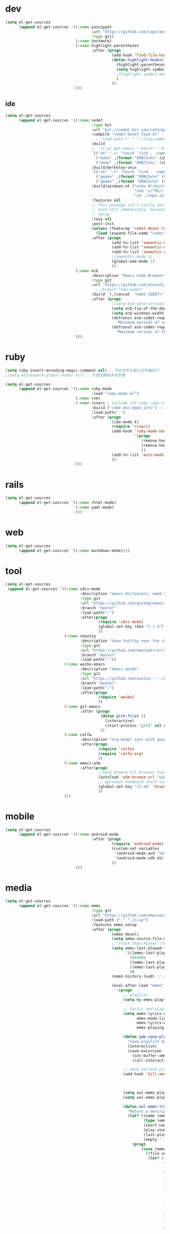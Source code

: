 * dev
#+begin_src emacs-lisp
(setq el-get-sources
      (append el-get-sources '((:name yasnippet
                                      :url "https://github.com/capitaomorte/yasnippet"
                                      :type git)
                               (:name textmate)
                               (:name highlight-parentheses
                                      :after (progn
                                               (add-hook 'find-file-hooks 'highlight-hooks)
                                               (defun highlight-hooks()
                                                 (highlight-parentheses-mode t)
                                                 (setq highlight-symbol-idle-delay 0.5)
                                                 ;(highlight-symbol-mode t)
                                                 )
                                               ))
                               )))

#+end_src

** ide
#+begin_src emacs-lisp
(setq el-get-sources
      (append el-get-sources '((:name cedet
                                      :type bzr
                                      :url "bzr://cedet.bzr.sourceforge.net/bzrroot/cedet/code/trunk"
                                      :compile "cedet-devel-load.el"
                                        ; :load-path ("." "./lisp/common" "./lisp/speedbar")
                                      :build
                                      ;; `((,el-get-emacs "-batch" "-Q" "-l" "cedet-build.el" "-f" "cedet-build"))
                                      `(("sh" "-c" "touch `find . -name Makefile`")
                                        ("make" ,(format "EMACS=%s" (shell-quote-argument el-get-emacs)) "clean-all")
                                        ("make" ,(format "EMACS=%s" (shell-quote-argument el-get-emacs))))
                                      :build/berkeley-unix
                                      `(("sh" "-c" "touch `find . -name Makefile`")
                                        ("gmake" ,(format "EMACS=%s" (shell-quote-argument el-get-emacs)) "clean-all")
                                        ("gmake" ,(format "EMACS=%s" (shell-quote-argument el-get-emacs))))
                                      :build/windows-nt ("echo #!/bin/sh > tmp.sh & echo touch `/usr/bin/find . -name Makefile` >> tmp.sh & echo make FIND=/usr/bin/find >> tmp.sh"
                                                         "sed 's/^M$//' tmp.sh > tmp2.sh"
                                                         "sh ./tmp2.sh" "rm ./tmp.sh ./tmp2.sh")
                                      :features nil
                                      ;; This package isn't really non-lazy, but we want to call the
                                      ;; post-init immediately, because it handles the lazy autoload
                                      ;; setup.
                                      :lazy nil
                                      :post-init
                                      (unless (featurep 'cedet-devel-load)
                                        (load (expand-file-name "cedet-devel-load.el" pdir)))
                                      :after (progn
                                               (add-to-list 'semantic-default-submodes 'global-semantic-idle-summary-mode t)
                                               (add-to-list 'semantic-default-submodes 'global-semantic-idle-completions-mode t)
                                               (add-to-list 'semantic-default-submodes 'global-cedet-m3-minor-mode t)
                                               ;(semantic-mode 1)
                                               (global-ede-mode 1)
                                               ))
                               (:name ecb
                                      :description "Emacs Code Browser"
                                      :type git
                                      :url "https://github.com/alexott/ecb/"
                                        ; :branch "new-cedet"
                                      :build `(,(concat  "make CEDET=" " EMACS=" el-get-emacs)) ; (progn (ecb-activate)(ecb-byte-compile)) ; 进入后编译以对应正确的cedet版本 
                                      :after (progn
                                               ;(setq ecb-auto-activate t)
                                               (setq ecb-tip-of-the-day nil)
                                               (setq ecb-windows-width 0.22)
                                               (defconst ecb-cedet-required-version-min '(1 0 1 1)
                                                 "Minimum version of cedet needed by ECB.The meaning is as follows:1. Major-version2. Minor-version3. 0 = alpha, 1 = beta, 2 = pre, 3 = nothing \(e.g. \"1.4\"), 4 = . \(e.g. \"1.4.3\"4. Subversion after the alpha, beta, pre or .")
                                               (defconst ecb-cedet-required-version-max '(2 1 4 9)
                                                 "Maximum version of CEDET currently accepted by ECB. See `ecb-required-cedet-version-min' for an explanation.")))
                               )))
#+end_src
* ruby
#+begin_src emacs-lisp
(setq ruby-insert-encoding-magic-comment nil) ; 不在文件头插入文件编码行
;(setq whitespace-global-modes nil) ; 不自动删除多余空格

(setq el-get-sources
      (append el-get-sources '((:name ruby-mode
                                      :load "ruby-mode.el")
                               (:name rvm)
                               (:name rinari ; include inf-ruby ruby-compilation
                                      :build ("rake doc:make_info") ;;; install_info format error, maybe need ginstall-info
                                      :load-path(".")
                                      :after (progn
                                               (ido-mode t)
                                               (require 'rinari)
                                               (add-hook 'ruby-mode-hook
                                                         '(progn
                                                            (remove-hook 'before-save-hook 'ruby-mode-set-encoding) ; 不在文件头插入文件编码行
                                                            (remove-hook 'before-save-hook 'delete-trailing-whitespace) ; 不自动删除多余空格
                                                            ))
                                               (add-to-list 'auto-mode-alist '("\\.rake$" . ruby-mode))
                                               ))
                               )))
#+end_src
* rails
#+begin_src emacs-lisp
(setq el-get-sources
      (append el-get-sources '((:name rhtml-mode)
                               (:name yaml-mode)
                               )))
#+end_src
* web
#+begin_src emacs-lisp
(setq el-get-sources
      (append el-get-sources '((:name markdown-mode))))
#+end_src
* tool
#+begin_src emacs-lisp
(setq el-get-sources
 (append el-get-sources '((:name sdcv-mode
                                 :description "emacs dictionary, need stardict and shell command sdcv, source: http://www.cnblogs.com/bamanzi/archive/2011/06/26/emacs-stardict.html"
                                 :type git
                                 :url "https://github.com/gucong/emacs-sdcv"
                                 :branch "master"
                                 :load-path(".")
                                 :after(progn
                                         (require 'sdcv-mode)
                                         (global-set-key (kbd "C-c d") 'sdcv-search)
                                         ))
                          (:name showtip
                                 :description "show tooltip near the cursor"
                                 :type git
                                 :url "https://github.com/emacsmirror/showtip"
                                 :branch "master"
                                 :load-path("."))
                          (:name weibo.emacs
                                 :description "emacs weibo"
                                 :type git
                                 :url "https://github.com/austin-----/weibo.emacs"
                                 :branch "master"
                                 :load-path(".")
                                 :after(progn
                                         (require 'weibo)
                                         ))
                          (:name git-emacs
                                 :after (progn
                                          (defun gitk-files ()
                                            (interactive)
                                            (start-process "gitk" nil gitk-program buffer-file-name))
                                          ))
                          (:name calfw
                                 :description "org-model sync with google calendar"
                                 :after(progn
                                         (require 'calfw)
                                         (require 'calfw-org)
                                         ))
                          (:name emacs-w3m
                                 :after(progn
                                         ;(setq browse-url-browser-function 'w3m-browse-url)
                                         (autoload 'w3m-browse-url "w3m" "Ask a WWW browser to show a URL." t)
                                         ;; optional keyboard short-cut
                                         (global-set-key "\C-xm" 'browse-url-at-point)
                                         ))
                          )))
#+end_src
* mobile
#+begin_src emacs-lisp
(setq el-get-sources
      (append el-get-sources '((:name android-mode
                                      :after (progn
                                               (require 'android-mode)
                                               (custom-set-variables
                                                '(android-mode-avd "test")
                                                '(android-mode-sdk-dir "~/nethd/local_soft/android-sdk-linux"))
                                               ))
                               )))
#+end_src

* media
#+begin_src emacs-lisp
(setq el-get-sources
      (append el-get-sources '((:name emms
                                      :type git
                                      :url "https://github.com/emacsmirror/emms/"
                                      :load-path ("." "./lisp")
                                      :features emms-setup
                                      :after (progn
                                               (emms-devel)
                                               (setq emms-source-file-default-directory "~/Music/")
                                               ;; Track Show Format (for playlist buffer)
                                               (setq emms-last-played-format-alist
                                                     '(((emms-last-played-seconds-today) . "%a %H:%M")
                                                       (604800                           . "%a %H:%M") ; this week
                                                       ((emms-last-played-seconds-month) . "%d")
                                                       ((emms-last-played-seconds-year)  . "%m/%d")
                                                       (t                                . "%Y/%m/%d")))
                                               (emms-history-load) ;; generate playlist buffer

                                               (eval-after-load "emms"
                                                 '(progn
                                                    ;; playlist
                                                    (setq my-emms-playlist (concat emms-source-file-default-directory "playlist"))

                                                    ;; lyrics and playing-time
                                                    (setq emms-lyrics-dir (concat emms-source-file-default-directory "lyrics")
                                                          emms-mode-line-format "[ %s ]"
                                                          emms-lyrics-display-format "%s"
                                                          emms-playing-time-display-format "%s")

                                                    (defun ywb-save-playlist-m3ulist ()
                                                      "Save playlist buffer to m3u file"
                                                      (interactive)
                                                      (save-excursion
                                                        (set-buffer emms-playlist-buffer)
                                                        (call-interactively 'ido-write-file)))

                                                    ;; Save current playlist to file before exit
                                                    (add-hook 'kill-emacs-hook (lambda()
                                                                                 (set-buffer emms-playlist-buffer)
                                                                                 (write-region (point-min) (point-max) my-emms-playlist nil)))

                                                    (setq xwl-emms-playlist-last-track nil)
                                                    (setq xwl-emms-playlist-last-indent "\\")

                                                    (defun xwl-emms-track-description-function (track)
                                                      "Return a description of the current track."
                                                      (let* ((name (emms-track-name track))
                                                             (type (emms-track-type track))
                                                             (short-name (file-name-nondirectory name))
                                                             (play-count (or (emms-track-get track 'play-count) 0))
                                                             (last-played (or (emms-track-get track 'last-played) '(0 0 0)))
                                                             (empty "..."))
                                                        (prog1
                                                            (case (emms-track-type track)
                                                              ((file url)
                                                               (let* ((artist (or (emms-track-get track 'info-artist) empty))
                                                                      (year (emms-track-get track 'info-year))
                                                                      (playing-time (or (emms-track-get track 'info-playing-time) 0))
                                                                      (min (/ playing-time 60))
                                                                      (sec (% playing-time 60))
                                                                      (album (or (emms-track-get track 'info-album) empty))
                                                                      (tracknumber (emms-track-get track 'info-tracknumber))
                                                                      (short-name (file-name-sans-extension
                                                                                   (file-name-nondirectory name)))
                                                                      (title (or (emms-track-get track 'info-title) short-name))

                                                                      ;; last track
                                                                      (ltrack xwl-emms-playlist-last-track)
                                                                      (lartist (or (and ltrack (emms-track-get ltrack 'info-artist))
                                                                                   empty))
                                                                      (lalbum (or (and ltrack (emms-track-get ltrack 'info-album))
                                                                                  empty))

                                                                      (same-album-p (and (not (string= lalbum empty))
                                                                                         (string= album lalbum))))
                                                                 (format "%10s  %3d   %-20s%-60s%-35s%-15s%s"
                                                                         (emms-last-played-format-date last-played)
                                                                         play-count
                                                                         artist

                                                                         ;; Combine indention, tracknumber, title.
                                                                         (concat
                                                                          (if same-album-p ; indention by album
                                                                              (setq xwl-emms-playlist-last-indent
                                                                                    (concat " " xwl-emms-playlist-last-indent))
                                                                            (setq xwl-emms-playlist-last-indent "\\")
                                                                            "")
                                                                          (if (and tracknumber ; tracknumber
                                                                                   (not (zerop (string-to-number tracknumber))))
                                                                              (format "%02d." (string-to-number tracknumber))
                                                                            "")
                                                                          title        ; title
                                                                          )

                                                                         ;; album
                                                                         (cond ((string= album empty) empty)
                                                                               ;; (same-album-p "  ")
                                                                               (t (concat "《" album "》")))

                                                                         (or year empty)
                                                                         (if (or (> min 0)  (> sec 0))
                                                                             (format "%02d:%02d" min sec)
                                                                           empty))))
                                                              ((url)
                                                               (concat (symbol-name type) ":" name))
                                                              (t
                                                               (format "%-3d%s"
                                                                       play-count
                                                                       (concat (symbol-name type) ":" name))))
                                                          (setq xwl-emms-playlist-last-track track))))

                                                    (setq emms-track-description-function
                                                          'xwl-emms-track-description-function)
                                                    ))

                                               ))
                               )))
#+end_src
